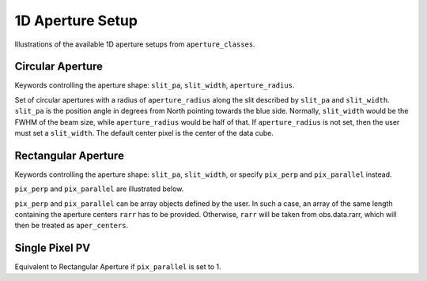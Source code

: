 1D Aperture Setup
=================

Illustrations of the available 1D aperture setups from ``aperture_classes``.

Circular Aperture
-----------------
Keywords controlling the aperture shape: ``slit_pa``, ``slit_width``, ``aperture_radius``.

Set of circular apertures with a radius of ``aperture_radius`` along the slit described by ``slit_pa`` and ``slit_width``.
``slit_pa`` is the position angle in degrees from North pointing towards the blue side.
Normally, ``slit_width`` would be the FWHM of the beam size, while ``aperture_radius`` would be half of that.
If ``aperture_radius`` is not set, then the user must set a ``slit_width``.
The default center pixel is the center of the data cube.

.. image:: ../_static/dpy_apertures/circ_cp.png
  :width: 200
  :height: 200

Rectangular Aperture
---------------------
Keywords controlling the aperture shape: ``slit_pa``, ``slit_width``, or specify ``pix_perp`` and ``pix_parallel`` instead.

``pix_perp`` and ``pix_parallel`` are illustrated below.

``pix_perp`` and ``pix_parallel`` can be array objects defined by the user. In such a case, an array of the same length containing the aperture centers ``rarr`` has to be provided.
Otherwise, ``rarr`` will be taken from obs.data.rarr, which will then be treated as ``aper_centers``.

.. image:: ../_static/dpy_apertures/rect_cp.png
  :width: 200
  :height: 200

Single Pixel PV
----------------
Equivalent to Rectangular Aperture if ``pix_parallel`` is set to 1.
